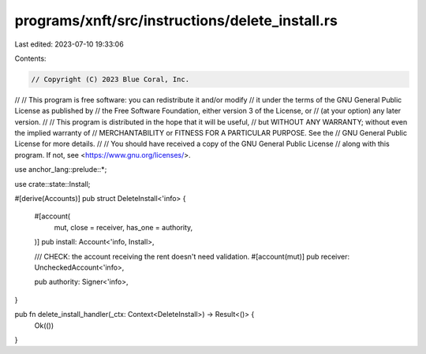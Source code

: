 programs/xnft/src/instructions/delete_install.rs
================================================

Last edited: 2023-07-10 19:33:06

Contents:

.. code-block:: rs

    // Copyright (C) 2023 Blue Coral, Inc.
//
// This program is free software: you can redistribute it and/or modify
// it under the terms of the GNU General Public License as published by
// the Free Software Foundation, either version 3 of the License, or
// (at your option) any later version.
//
// This program is distributed in the hope that it will be useful,
// but WITHOUT ANY WARRANTY; without even the implied warranty of
// MERCHANTABILITY or FITNESS FOR A PARTICULAR PURPOSE. See the
// GNU General Public License for more details.
//
// You should have received a copy of the GNU General Public License
// along with this program. If not, see <https://www.gnu.org/licenses/>.

use anchor_lang::prelude::*;

use crate::state::Install;

#[derive(Accounts)]
pub struct DeleteInstall<'info> {
    #[account(
        mut,
        close = receiver,
        has_one = authority,
    )]
    pub install: Account<'info, Install>,

    /// CHECK: the account receiving the rent doesn't need validation.
    #[account(mut)]
    pub receiver: UncheckedAccount<'info>,

    pub authority: Signer<'info>,
}

pub fn delete_install_handler(_ctx: Context<DeleteInstall>) -> Result<()> {
    Ok(())
}


